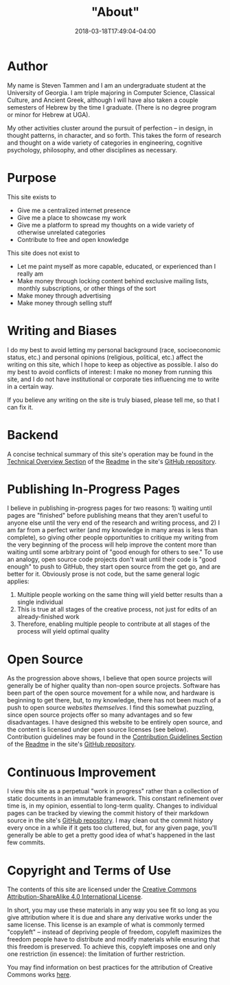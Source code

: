 #+HUGO_BASE_DIR: ../
#+HUGO_SECTION:

#+TITLE: "About"
#+DATE: 2018-03-18T17:49:04-04:00

* Author

My name is Steven Tammen and I am an undergraduate student at the University of Georgia. I am triple majoring in Computer Science, Classical Culture, and Ancient Greek, although I will have also taken a couple semesters of Hebrew by the time I graduate. (There is no degree program or minor for Hebrew at UGA).

My other activities cluster around the pursuit of perfection -- in design, in thought patterns, in character, and so forth. This takes the form of research and thought on a wide variety of categories in engineering, cognitive psychology, philosophy, and other disciplines as necessary.

* Purpose

This site exists to

- Give me a centralized internet presence
- Give me a place to showcase my work
- Give me a platform to spread my thoughts on a wide variety of otherwise unrelated categories
- Contribute to free and open knowledge

This site does not exist to

- Let me paint myself as more capable, educated, or experienced than I really am
- Make money through locking content behind exclusive mailing lists, monthly subscriptions, or other things of the sort
- Make money through advertising
- Make money through selling stuff

* Writing and Biases

I do my best to avoid letting my personal background (race, socioeconomic status, etc.) and personal opinions (religious, political, etc.) affect the writing on this site, which I hope to keep as objective as possible. I also do my best to avoid conflicts of interest: I make no money from running this site, and I do not have institutional or corporate ties influencing me to write in a certain way.

If you believe any writing on the site is truly biased, please tell me, so that I can fix it.

* Backend

A concise technical summary of this site's operation may be found in the [[https://github.com/StevenTammen/steventammen.com/#technical-overview][Technical Overview Section]] of the [[https://github.com/StevenTammen/steventammen.com/blob/master/README.org][Readme]] in the site's [[https://github.com/StevenTammen/steventammen.com/][GitHub repository]].

* Publishing In-Progress Pages

I believe in publishing in-progress pages for two reasons: 1) waiting until pages are "finished" before publishing means that they aren't useful to anyone else until the very end of the research and writing process, and 2) I am far from a perfect writer (and my knowledge in many areas is less than complete), so giving other people opportunities to critique my writing from the very beginning of the process will help improve the content more than waiting until some arbitrary point of "good enough for others to see." To use an analogy, open source code projects don't wait until their code is "good enough" to push to GitHub, they start open source from the get go, and are better for it. Obviously prose is not code, but the same general logic applies:

1. Multiple people working on the same thing will yield better results than a single individual
2. This is true at all stages of the creative process, not just for edits of an already-finished work
3. Therefore, enabling multiple people to contribute at all stages of the process will yield optimal quality

* Open Source

As the progression above shows, I believe that open source projects will generally be of higher quality than non-open source projects. Software has been part of the open source movement for a while now, and hardware is beginning to get there, but, to my knowledge, there has not been much of a push to open source /websites themselves/. I find this somewhat puzzling, since open source projects offer so many advantages and so few disadvantages. I have designed this website to be entirely open source, and the content is licensed under open source licenses (see below). Contribution guidelines may be found in the [[https://github.com/StevenTammen/steventammen.com#contribution-guidelines][Contribution Guidelines Section]] of the [[https://github.com/StevenTammen/steventammen.com/blob/master/README.org][Readme]] in the site's [[https://github.com/StevenTammen/steventammen.com/][GitHub repository]].

* Continuous Improvement

I view this site as a perpetual "work in progress" rather than a collection of static documents in an immutable framework. This constant refinement over time is, in my opinion, essential to long-term quality. Changes to individual pages can be tracked by viewing the commit history of their markdown source in the site's [[https://github.com/StevenTammen/steventammen.com/][GitHub repository]]. I may clean out the commit history every once in a while if it gets too cluttered, but, for any given page, you'll generally be able to get a pretty good idea of what's happened in the last few commits.

* Copyright and Terms of Use

The contents of this site are licensed under the [[https://creativecommons.org/licenses/by-sa/4.0/][Creative Commons Attribution-ShareAlike 4.0 International License]].

In short, you may use these materials in any way you see fit so long as you give attribution where it is due and share any derivative works under the same license. This license is an example of what is commonly termed "copyleft" -- instead of depriving people of freedom, copyleft maximizes the freedom people have to distribute and modify materials while ensuring that this freedom is preserved. To achieve this, copyleft imposes one and only one restriction (in essence): the limitation of further restriction.

You may find information on best practices for the attribution of Creative Commons works [[https://wiki.creativecommons.org/wiki/Best_practices_for_attribution][here]].
